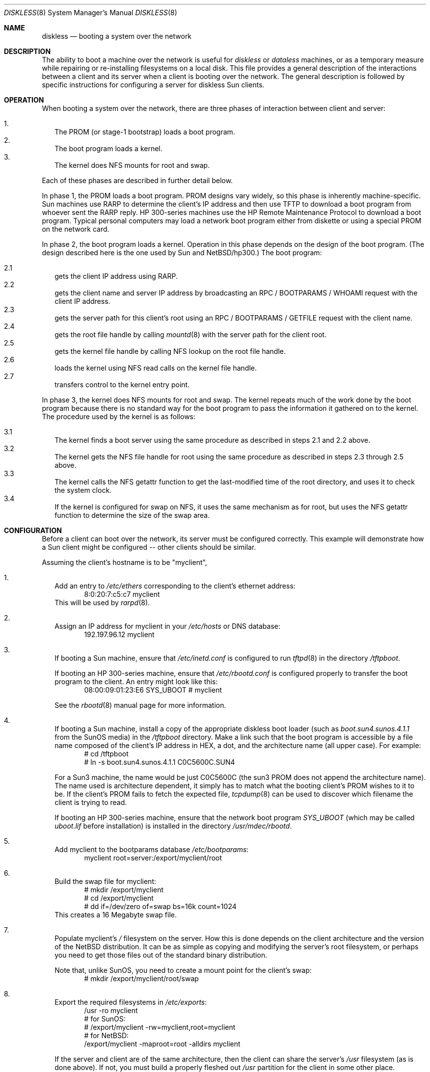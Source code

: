 .\"	$NetBSD: diskless.8,v 1.10 1997/06/16 07:32:15 thorpej Exp $
.\"
.\"
.\" Copyright (c) 1994 Gordon W. Ross, Theo de Raadt
.\" All rights reserved.
.\"
.\" Redistribution and use in source and binary forms, with or without
.\" modification, are permitted provided that the following conditions
.\" are met:
.\" 1. Redistributions of source code must retain the above copyright
.\"    notice, this list of conditions and the following disclaimer.
.\" 2. Redistributions in binary form must reproduce the above copyright
.\"    notice, this list of conditions and the following disclaimer in the
.\"    documentation and/or other materials provided with the distribution.
.\" 3. The name of the author may not be used to endorse or promote products
.\"    derived from this software without specific prior written permission.
.\"
.\" THIS SOFTWARE IS PROVIDED BY THE AUTHOR ``AS IS'' AND ANY EXPRESS OR
.\" IMPLIED WARRANTIES, INCLUDING, BUT NOT LIMITED TO, THE IMPLIED WARRANTIES
.\" OF MERCHANTABILITY AND FITNESS FOR A PARTICULAR PURPOSE ARE DISCLAIMED.
.\" IN NO EVENT SHALL THE AUTHOR BE LIABLE FOR ANY DIRECT, INDIRECT,
.\" INCIDENTAL, SPECIAL, EXEMPLARY, OR CONSEQUENTIAL DAMAGES (INCLUDING, BUT
.\" NOT LIMITED TO, PROCUREMENT OF SUBSTITUTE GOODS OR SERVICES; LOSS OF USE,
.\" DATA, OR PROFITS; OR BUSINESS INTERRUPTION) HOWEVER CAUSED AND ON ANY
.\" THEORY OF LIABILITY, WHETHER IN CONTRACT, STRICT LIABILITY, OR TORT
.\" (INCLUDING NEGLIGENCE OR OTHERWISE) ARISING IN ANY WAY OUT OF THE USE OF
.\" THIS SOFTWARE, EVEN IF ADVISED OF THE POSSIBILITY OF SUCH DAMAGE.
.\"
.Dd October 2, 1994
.Dt DISKLESS 8
.Os NetBSD
.Sh NAME
.Nm diskless
.Nd booting a system over the network
.Sh DESCRIPTION
The ability to boot a machine over the network is useful for
.Xr diskless
or
.Xr dataless
machines, or as a temporary measure while repairing or
re-installing filesystems on a local disk.
This file provides a general description of the interactions between
a client and its server when a client is booting over the network.
The general description is followed by specific instructions for
configuring a server for diskless Sun clients.
.Pp
.Sh OPERATION
When booting a system over the network, there are three
phases of interaction between client and server:
.Pp
.Bl -tag -width 1.2 -compact
.It 1.
The PROM (or stage-1 bootstrap) loads a boot program.
.It 2.
The boot program loads a kernel.
.It 3.
The kernel does NFS mounts for root and swap.
.El
.Pp
Each of these phases are described in further detail below.
.Pp
In phase 1, the PROM loads a boot program.  PROM designs
vary widely, so this phase is inherently machine-specific.
Sun machines use
.Tn RARP
to determine the client's
.Tn IP
address and then use
.Tn TFTP
to download a boot program from whoever sent the
.Tn RARP
reply.  HP 300-series machines use the
.Tn HP Remote Maintenance Protocol
to download a boot program.
Typical personal computers may load a
network boot program either from diskette or
using a special PROM on the network card.
.Pp
In phase 2, the boot program loads a kernel.  Operation in
this phase depends on the design of the boot program.
(The design described here is the one used by Sun and NetBSD/hp300.)
The boot program:
.Pp
.Bl -tag -width 2.2 -compact
.It 2.1
gets the client IP address using
.Tn RARP .
.It 2.2
gets the client name and server
.Tn IP
address by broadcasting an
.Tn RPC / BOOTPARAMS / WHOAMI
request with the client IP address.
.It 2.3
gets the server path for this client's
root using an
.Tn RPC / BOOTPARAMS / GETFILE
request with the client name.
.It 2.4
gets the root file handle by calling
.Xr mountd 8
with the server path for the client root.
.It 2.5
gets the kernel file handle by calling
.Tn NFS
lookup on the root file handle.
.It 2.6
loads the kernel using
.Tn NFS
read calls on the kernel file handle.
.It 2.7
transfers control to the kernel entry point.
.El
.Pp
In phase 3, the kernel does NFS mounts for root and swap.
The kernel repeats much of the work done by the boot program
because there is no standard way for the boot program to pass
the information it gathered on to the kernel.
The procedure used by the kernel is as follows:
.Pp
.Bl -tag -width 2.2 -compact
.It 3.1
The kernel finds a boot server using the same procedure
as described in steps 2.1 and 2.2 above.
.It 3.2
The kernel gets the
.Tn NFS
file handle for root using the same procedure
as described in steps 2.3 through 2.5 above.
.It 3.3
The kernel calls the
.Tn NFS
getattr function to get the last-modified time of the root
directory, and uses it to check the system clock.
.It 3.4
If the kernel is configured for swap on
.Tn NFS ,
it uses the same mechanism as for root, but uses the
.Tn NFS
getattr function to determine the size of the swap area.
.El
.Sh CONFIGURATION
Before a client can boot over the network,
its server must be configured correctly.
This example will demonstrate how a Sun client
might be configured -- other clients should be similar.
.Pp
Assuming the client's hostname is to be
"myclient",
.Pp
.Bl -tag -width 2.1 -compact
.It 1.
Add an entry to 
.Pa /etc/ethers
corresponding to the client's ethernet address:
.Bd -literal -offset indent -compact
8:0:20:7:c5:c7          myclient
.Ed
This will be used by
.Xr rarpd 8 .
.Pp
.It 2.
Assign an IP address for myclient in your
.Pa /etc/hosts
or DNS database:
.Bd -literal -offset indent -compact
192.197.96.12           myclient
.Ed
.Pp
.It 3.
If booting a Sun machine, ensure that
.Pa /etc/inetd.conf
is configured to run
.Xr tftpd 8
in the directory
.Pa /tftpboot .
.Pp
If booting an HP 300-series machine, ensure that
.Pa /etc/rbootd.conf
is configured properly to transfer the boot program to the client.
An entry might look like this:
.Bd -literal -offset indent -compact
08:00:09:01:23:E6	SYS_UBOOT	# myclient
.Ed
.Pp
See the
.Xr rbootd 8
manual page for more information.
.Pp
.It 4.
If booting a Sun machine, install a copy of the appropriate diskless boot
loader (such as
.Pa boot.sun4.sunos.4.1.1
from the SunOS media) in the
.Pa /tftpboot
directory.
Make a link such that the boot program is
accessible by a file name composed of the client's IP address
in HEX, a dot, and the architecture name (all upper case).
For example:
.Bd -literal -offset indent -compact
# cd /tftpboot
# ln -s boot.sun4.sunos.4.1.1 C0C5600C.SUN4
.Ed
.Pp
For a Sun3 machine, the name would be just C0C5600C
(the sun3 PROM does not append the architecture name). The name
used is architecture dependent, it simply has to match what the
booting client's PROM wishes to it to be.
If the client's PROM fails to fetch the expected file,
.Xr tcpdump 8
can be used to discover which filename the client is trying to read.
.Pp
If booting an HP 300-series machine, ensure that the network boot program
.Pa SYS_UBOOT
(which may be called
.Pa uboot.lif
before installation)
is installed in the directory
.Pa /usr/mdec/rbootd .

.It 5.
Add myclient to the bootparams database
.Pa /etc/bootparams :
.Bd -literal -offset indent -compact
myclient  root=server:/export/myclient/root
.Ed
.Pp
.It 6.
Build the swap file for myclient:
.Bd -literal -offset indent -compact
# mkdir /export/myclient
# cd /export/myclient
# dd if=/dev/zero of=swap bs=16k count=1024
.Ed
This creates a 16 Megabyte swap file.
.Pp
.It 7.
Populate myclient's
.Pa /
filesystem on the server.  How this is done depends on the
client architecture and the version of the NetBSD distribution.
It can be as simple as copying and modifying the server's root
filesystem, or perhaps you need to get those files out of the
standard binary distribution.
.Pp
Note that, unlike SunOS, you need to create a mount point for the
client's swap:
.Bd -literal -offset indent -compact
# mkdir /export/myclient/root/swap
.Ed
.Pp
.It 8.
Export the required filesystems in
.Pa /etc/exports :
.Bd -literal -offset indent -compact
/usr -ro myclient
# for SunOS:
# /export/myclient -rw=myclient,root=myclient
# for NetBSD:
/export/myclient -maproot=root -alldirs myclient
.Ed
.Pp
If the server and client are of the same architecture, then the client
can share the server's
.Pa /usr
filesystem (as is done above).
If not, you must build a properly fleshed out
.Pa /usr
partition for the client in some other place.
.Pp
If your server was a sparc, and your client a sun3,
you might create and fill
.Pa /export/usr.sun3
and then use the following
.Pa /etc/exports
lines:
.Bd -literal -offset indent -compact
/export/usr.sun3 -ro myclient
/export/myclient -rw=myclient,root=myclient
.Ed
.Pp
.It 9.
Copy and customize at least the following files in
.Pa /export/myclient/root :
.Bd -literal -offset indent -compact
# cd /export/myclient/root/etc
# cp fstab.nfs fstab
# cp /etc/hosts hosts
# echo myclient > myname
# echo 192.197.96.12 > hostname.le0
.Ed
.Pp
Note that "le0" above should be replaced with the name of
the network interface that the client will use for booting.
.Pp
.It 10.
Correct the critical mount points in the client's
.Pa /etc/fstab
(which will be
.Pa /export/myclient/root/etc/fstab )
ie.
.Bd -literal -offset indent -compact
myserver:/export/myclient/root / nfs rw 0 0
myserver:/export/myclient/swap none swap sw,nfsmntpt=/swap 0 0
myserver:/usr /usr nfs rw 0 0
.Ed
.Pp
Note, you must specify the swap file in
.Pa /etc/fstab
or it will not be used!
.El
.Sh FILES
.Bl -tag -width /usr/mdec/rbootd -compact
.It Pa /etc/ethers
Ethernet addresses of known clients
.It Pa /etc/bootparams
client root and swap pathnames
.It Pa /etc/exports
exported NFS mount points
.It Pa /etc/rbootd.conf
configuration file for HP Remote Boot Daemon
.It Pa /tftpboot
location of boot programs loaded by the Sun PROM
.It Pa /usr/mdec/rbootd
location of boot programs loaded by the HP Boot ROM
.El
.Sh "SEE ALSO"
.Xr rarpd 8 ,
.Xr ethers 5 ,
.Xr tftpd 8 ,
.Xr rpc.bootparamd 8 ,
.Xr bootparams 5 ,
.Xr mountd 8 ,
.Xr exports 5 ,
.Xr nfsd 8 ,
.Xr rbootd 8 ,
.Xr reboot 8
